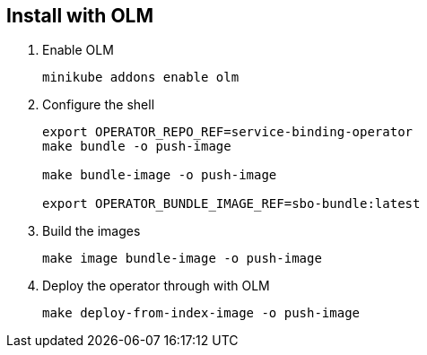 == Install with OLM

1. Enable OLM
[source,bash]
+
----
minikube addons enable olm
----

2. Configure the shell
+
[source,bash]
----
export OPERATOR_REPO_REF=service-binding-operator
make bundle -o push-image

make bundle-image -o push-image

export OPERATOR_BUNDLE_IMAGE_REF=sbo-bundle:latest
----

3. Build the images
+
[source,bash]
----
make image bundle-image -o push-image
----

4. Deploy the operator through with OLM
+
[source,bash]
----
make deploy-from-index-image -o push-image
----

